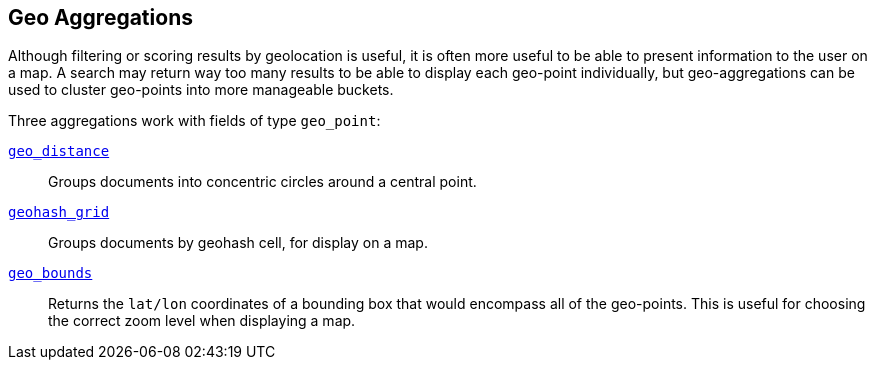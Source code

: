 [[geo-aggs]]
== Geo Aggregations

Although filtering or scoring results by geolocation is useful,((("geo-aggregations")))((("aggregations", "geo"))) it is often more
useful to be able to present information to the user on a map. A search may
return way too many results to be able to display each geo-point individually,
but geo-aggregations can be used to cluster geo-points into more manageable
buckets.

Three aggregations work with fields of type `geo_point`:

<<geo-distance-agg,`geo_distance`>>::

    Groups documents into concentric circles around a central point.

<<geohash-grid-agg,`geohash_grid`>>::

    Groups documents by geohash cell, for display on a map.

<<geo-bounds-agg,`geo_bounds`>>::

    Returns the `lat/lon` coordinates of a bounding box that would
    encompass all of the geo-points. This is useful for choosing
    the correct zoom level when displaying a map.


